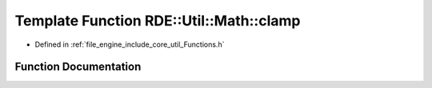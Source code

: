 .. _exhale_function__functions_8h_1a5ebbaf6e0a9a97e7797131e7e0a53cb4:

Template Function RDE::Util::Math::clamp
========================================

- Defined in :ref:`file_engine_include_core_util_Functions.h`


Function Documentation
----------------------


.. doxygenfunction:: RDE::Util::Math::clamp(T, T, T)
   :project: My Project